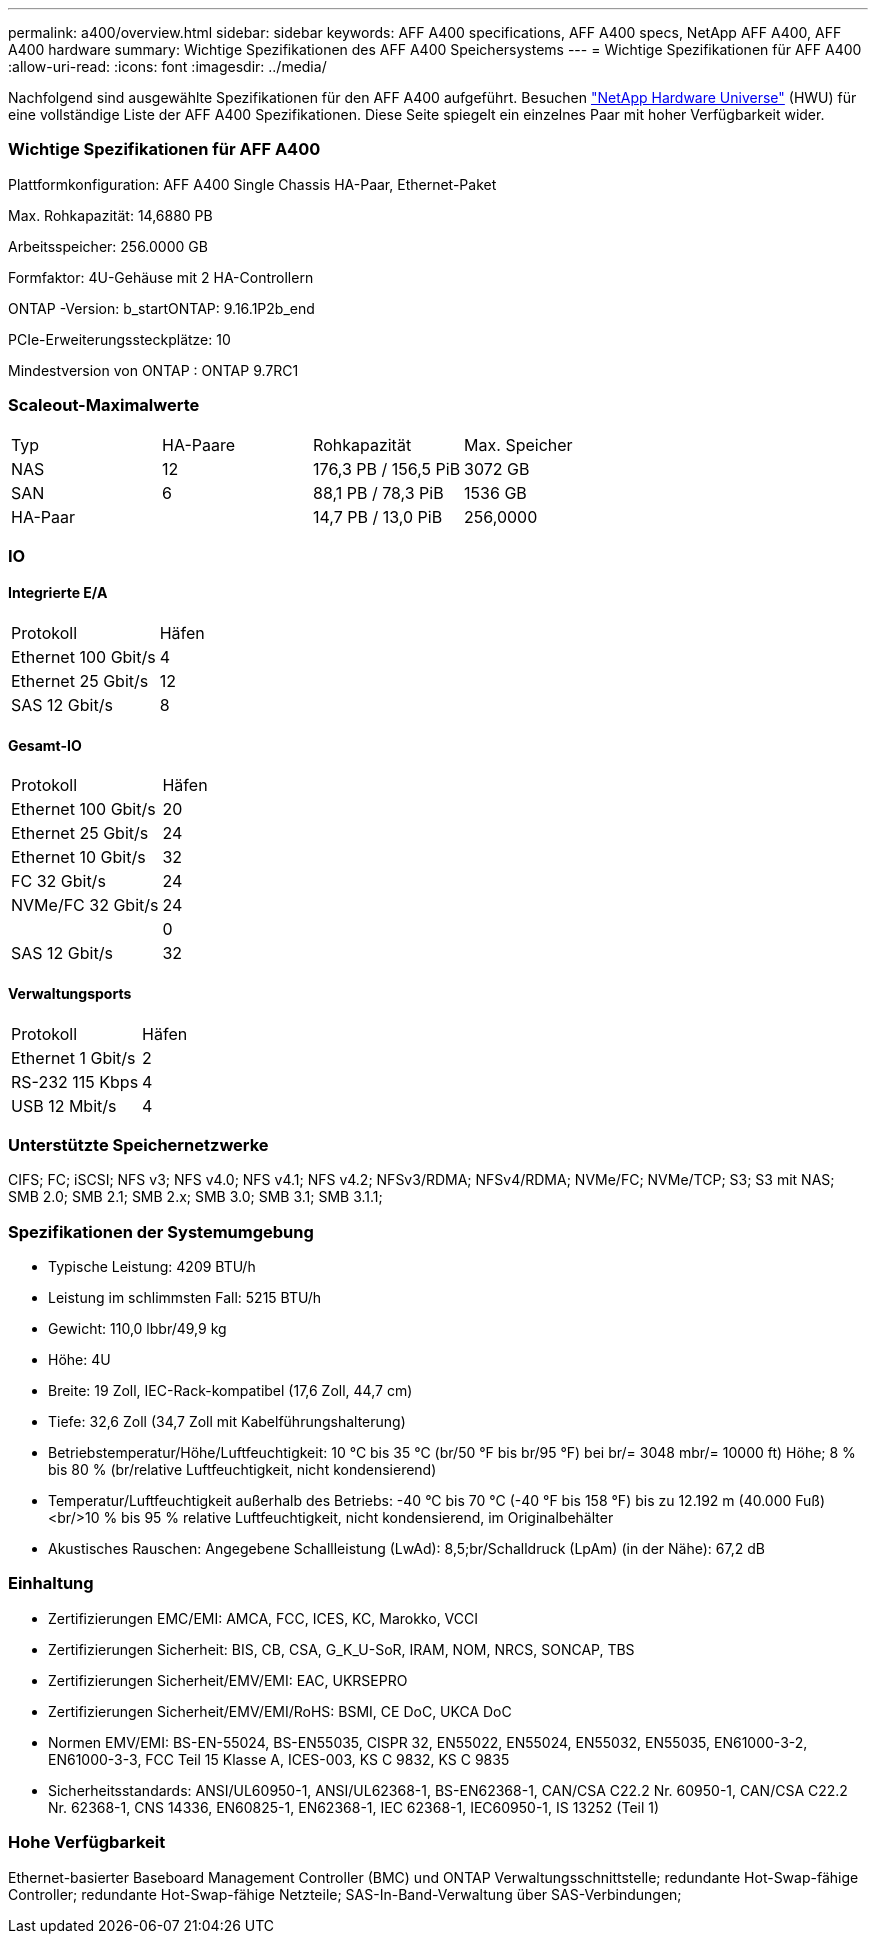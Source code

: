 ---
permalink: a400/overview.html 
sidebar: sidebar 
keywords: AFF A400 specifications, AFF A400 specs, NetApp AFF A400, AFF A400 hardware 
summary: Wichtige Spezifikationen des AFF A400 Speichersystems 
---
= Wichtige Spezifikationen für AFF A400
:allow-uri-read: 
:icons: font
:imagesdir: ../media/


[role="lead"]
Nachfolgend sind ausgewählte Spezifikationen für den AFF A400 aufgeführt.  Besuchen https://hwu.netapp.com["NetApp Hardware Universe"^] (HWU) für eine vollständige Liste der AFF A400 Spezifikationen.  Diese Seite spiegelt ein einzelnes Paar mit hoher Verfügbarkeit wider.



=== Wichtige Spezifikationen für AFF A400

Plattformkonfiguration: AFF A400 Single Chassis HA-Paar, Ethernet-Paket

Max. Rohkapazität: 14,6880 PB

Arbeitsspeicher: 256.0000 GB

Formfaktor: 4U-Gehäuse mit 2 HA-Controllern

ONTAP -Version: b_startONTAP: 9.16.1P2b_end

PCIe-Erweiterungssteckplätze: 10

Mindestversion von ONTAP : ONTAP 9.7RC1



=== Scaleout-Maximalwerte

|===


| Typ | HA-Paare | Rohkapazität | Max. Speicher 


| NAS | 12 | 176,3 PB / 156,5 PiB | 3072 GB 


| SAN | 6 | 88,1 PB / 78,3 PiB | 1536 GB 


| HA-Paar |  | 14,7 PB / 13,0 PiB | 256,0000 
|===


=== IO



==== Integrierte E/A

|===


| Protokoll | Häfen 


| Ethernet 100 Gbit/s | 4 


| Ethernet 25 Gbit/s | 12 


| SAS 12 Gbit/s | 8 
|===


==== Gesamt-IO

|===


| Protokoll | Häfen 


| Ethernet 100 Gbit/s | 20 


| Ethernet 25 Gbit/s | 24 


| Ethernet 10 Gbit/s | 32 


| FC 32 Gbit/s | 24 


| NVMe/FC 32 Gbit/s | 24 


|  | 0 


| SAS 12 Gbit/s | 32 
|===


==== Verwaltungsports

|===


| Protokoll | Häfen 


| Ethernet 1 Gbit/s | 2 


| RS-232 115 Kbps | 4 


| USB 12 Mbit/s | 4 
|===


=== Unterstützte Speichernetzwerke

CIFS; FC; iSCSI; NFS v3; NFS v4.0; NFS v4.1; NFS v4.2; NFSv3/RDMA; NFSv4/RDMA; NVMe/FC; NVMe/TCP; S3; S3 mit NAS; SMB 2.0; SMB 2.1; SMB 2.x; SMB 3.0; SMB 3.1; SMB 3.1.1;



=== Spezifikationen der Systemumgebung

* Typische Leistung: 4209 BTU/h
* Leistung im schlimmsten Fall: 5215 BTU/h
* Gewicht: 110,0 lbbr/49,9 kg
* Höhe: 4U
* Breite: 19 Zoll, IEC-Rack-kompatibel (17,6 Zoll, 44,7 cm)
* Tiefe: 32,6 Zoll (34,7 Zoll mit Kabelführungshalterung)
* Betriebstemperatur/Höhe/Luftfeuchtigkeit: 10 °C bis 35 °C (br/50 °F bis br/95 °F) bei br/= 3048 mbr/= 10000 ft) Höhe; 8 % bis 80 % (br/relative Luftfeuchtigkeit, nicht kondensierend)
* Temperatur/Luftfeuchtigkeit außerhalb des Betriebs: -40 °C bis 70 °C (-40 °F bis 158 °F) bis zu 12.192 m (40.000 Fuß)<br/>10 % bis 95 % relative Luftfeuchtigkeit, nicht kondensierend, im Originalbehälter
* Akustisches Rauschen: Angegebene Schallleistung (LwAd): 8,5;br/Schalldruck (LpAm) (in der Nähe): 67,2 dB




=== Einhaltung

* Zertifizierungen EMC/EMI: AMCA, FCC, ICES, KC, Marokko, VCCI
* Zertifizierungen Sicherheit: BIS, CB, CSA, G_K_U-SoR, IRAM, NOM, NRCS, SONCAP, TBS
* Zertifizierungen Sicherheit/EMV/EMI: EAC, UKRSEPRO
* Zertifizierungen Sicherheit/EMV/EMI/RoHS: BSMI, CE DoC, UKCA DoC
* Normen EMV/EMI: BS-EN-55024, BS-EN55035, CISPR 32, EN55022, EN55024, EN55032, EN55035, EN61000-3-2, EN61000-3-3, FCC Teil 15 Klasse A, ICES-003, KS C 9832, KS C 9835
* Sicherheitsstandards: ANSI/UL60950-1, ANSI/UL62368-1, BS-EN62368-1, CAN/CSA C22.2 Nr. 60950-1, CAN/CSA C22.2 Nr. 62368-1, CNS 14336, EN60825-1, EN62368-1, IEC 62368-1, IEC60950-1, IS 13252 (Teil 1)




=== Hohe Verfügbarkeit

Ethernet-basierter Baseboard Management Controller (BMC) und ONTAP Verwaltungsschnittstelle; redundante Hot-Swap-fähige Controller; redundante Hot-Swap-fähige Netzteile; SAS-In-Band-Verwaltung über SAS-Verbindungen;
